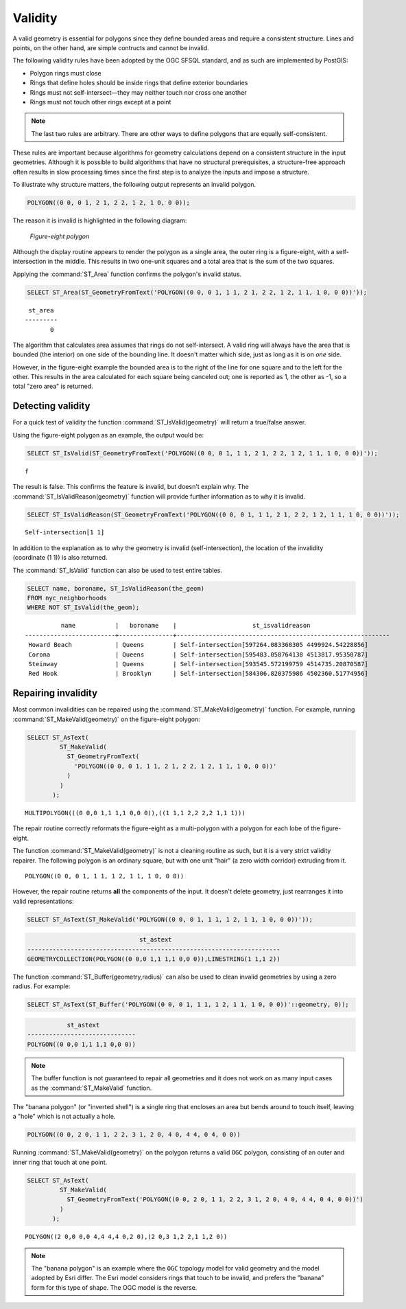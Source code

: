 .. _dataadmin.pgBasics.validity:


Validity
========

A valid geometry is essential for polygons since they define bounded areas and require a consistent structure. Lines and points, on the other hand, are simple contructs and cannot be invalid.

The following validity rules have been adopted by the OGC SFSQL standard, and as such are implemented by PostGIS:

* Polygon rings must close
* Rings that define holes should be inside rings that define exterior boundaries
* Rings must not self-intersect—they may neither touch nor cross one another
* Rings must not touch other rings except at a point

.. Note:: The last two rules are arbitrary. There are other ways to define polygons that are equally self-consistent. 

These rules are important because algorithms for geometry calculations depend on a consistent structure in the input geometries. Although it is possible to build algorithms that have no structural prerequisites, a structure-free approach often results in slow processing times since the first step is to analyze the inputs and impose a structure.

To illustrate why structure matters, the following output represents an invalid polygon.

.. code-block:: console

  POLYGON((0 0, 0 1, 2 1, 2 2, 1 2, 1 0, 0 0));
  
The reason it is invalid is highlighted in the following diagram:

.. figure:: img/validity_figure8.png

   *Figure-eight polygon*


Although the display routine appears to render the polygon as a single area, the outer ring is a figure-eight, with a self-intersection in the middle. This results in two one-unit squares and a total area that is the sum of the two squares.

Applying the :command:`ST_Area` function confirms the polygon's invalid status. 

.. code-block:: sql

  SELECT ST_Area(ST_GeometryFromText('POLYGON((0 0, 0 1, 1 1, 2 1, 2 2, 1 2, 1 1, 1 0, 0 0))'));
  
::

    st_area 
   ---------
          0

The algorithm that calculates area assumes that rings do not self-intersect. A valid ring will always have the area that is bounded (the interior) on one side of the bounding line. It doesn't matter which side, just as long as it is on *one* side. 

However, in the figure-eight example the bounded area is to the right of the line for one square and to the left for the other. This results in the area calculated for each square being canceled out; one is reported as 1, the other as -1, so a total "zero area" is returned.


Detecting validity
------------------

For a quick test of validity the function :command:`ST_IsValid(geometry)` will return a true/false answer.

Using the figure-eight polygon as an example, the output would be:

.. code-block:: sql

   SELECT ST_IsValid(ST_GeometryFromText('POLYGON((0 0, 0 1, 1 1, 2 1, 2 2, 1 2, 1 1, 1 0, 0 0))'));

:: 

  f

The result is false. This confirms the feature is invalid, but doesn't explain why. The :command:`ST_IsValidReason(geometry)` function will provide further information as to why it is invalid.

.. code-block:: sql

  SELECT ST_IsValidReason(ST_GeometryFromText('POLYGON((0 0, 0 1, 1 1, 2 1, 2 2, 1 2, 1 1, 1 0, 0 0))'));

::

  Self-intersection[1 1]

In addition to the explanation as to why the geometry is invalid (self-intersection), the location of the invalidity (coordinate (1 1)) is also returned.

The :command:`ST_IsValid` function can also be used to test entire tables.

.. code-block:: sql

  SELECT name, boroname, ST_IsValidReason(the_geom)
  FROM nyc_neighborhoods
  WHERE NOT ST_IsValid(the_geom);

::

           name           |   boroname    |                     st_isvalidreason                      
 -------------------------+---------------+-----------------------------------------------------------
  Howard Beach            | Queens        | Self-intersection[597264.083368305 4499924.54228856]
  Corona                  | Queens        | Self-intersection[595483.058764138 4513817.95350787]
  Steinway                | Queens        | Self-intersection[593545.572199759 4514735.20870587]
  Red Hook                | Brooklyn      | Self-intersection[584306.820375986 4502360.51774956]


Repairing invalidity
--------------------

Most common invalidities can be repaired using the :command:`ST_MakeValid(geometry)` function.
For example, running :command:`ST_MakeValid(geometry)` on the figure-eight polygon:

.. code-block:: sql

  SELECT ST_AsText(
           ST_MakeValid(
             ST_GeometryFromText(
               'POLYGON((0 0, 0 1, 1 1, 2 1, 2 2, 1 2, 1 1, 1 0, 0 0))'
             )
           )
         );

::

  MULTIPOLYGON(((0 0,0 1,1 1,1 0,0 0)),((1 1,1 2,2 2,2 1,1 1)))
  
The repair routine correctly reformats the figure-eight as a multi-polygon with a polygon for each lobe of the figure-eight.

The function :command:`ST_MakeValid(geometry)` is not a cleaning routine as such, but it is a very strict validity repairer. The following polygon is an ordinary square, but with one unit "hair" (a zero width corridor) extruding from it. 

:: 

  POLYGON((0 0, 0 1, 1 1, 1 2, 1 1, 1 0, 0 0))

However, the repair routine returns **all** the components of the input. It doesn't delete geometry, just rearranges it into valid representations:

.. code-block:: sql

  SELECT ST_AsText(ST_MakeValid('POLYGON((0 0, 0 1, 1 1, 1 2, 1 1, 1 0, 0 0))'));
  

.. code-block:: console

                                 st_astext                                 
  ----------------------------------------------------------------------
  GEOMETRYCOLLECTION(POLYGON((0 0,0 1,1 1,1 0,0 0)),LINESTRING(1 1,1 2))


The function :command:`ST_Buffer(geometry,radius)` can also be used to clean invalid geometries by using a zero radius. For example:

.. code-block:: sql

  SELECT ST_AsText(ST_Buffer('POLYGON((0 0, 0 1, 1 1, 1 2, 1 1, 1 0, 0 0))'::geometry, 0));
  

.. code-block:: console

             st_astext            
  ------------------------------
  POLYGON((0 0,0 1,1 1,1 0,0 0))


.. note:: The buffer function is not guaranteed to repair all geometries and it does not work on as many input cases as the :command:`ST_MakeValid` function.

The "banana polygon" (or "inverted shell") is a single ring that encloses an area but bends around to touch itself, leaving a "hole" which is not actually a hole.

.. code-block:: console

  POLYGON((0 0, 2 0, 1 1, 2 2, 3 1, 2 0, 4 0, 4 4, 0 4, 0 0))
  
.. figure:: img/validity_banana.png

Running :command:`ST_MakeValid(geometry)` on the polygon returns a valid ``OGC`` polygon, consisting of an outer and inner ring that touch at one point.

.. code-block:: sql

  SELECT ST_AsText(
           ST_MakeValid(
             ST_GeometryFromText('POLYGON((0 0, 2 0, 1 1, 2 2, 3 1, 2 0, 4 0, 4 4, 0 4, 0 0))')
           )
         );

::

  POLYGON((2 0,0 0,0 4,4 4,4 0,2 0),(2 0,3 1,2 2,1 1,2 0))

.. note::

  The "banana polygon" is an example where the ``OGC`` topology model for valid geometry and the model adopted by Esri differ. The Esri model considers rings that touch to be invalid, and prefers the "banana" form for this type of shape. The OGC model is the reverse. 
  
